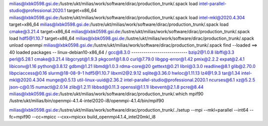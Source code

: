 milias@lxbk0598.gsi.de:/lustre/ukt/milias/work/software/dirac/production_trunk/.spack load intel-parallel-studio@professional.2020.1 target=x86_64
milias@lxbk0598.gsi.de:/lustre/ukt/milias/work/software/dirac/production_trunk/.spack load intel-mkl@2020.4.304 target=x86_64
milias@lxbk0598.gsi.de:/lustre/ukt/milias/work/software/dirac/production_trunk/.spack load cmake@3.21.4 target=x86_64
milias@lxbk0598.gsi.de:/lustre/ukt/milias/work/software/dirac/production_trunk/.spack load hdf5@1.10.7 target=x86_64
milias@lxbk0598.gsi.de:/lustre/ukt/milias/work/software/dirac/production_trunk/.spack unload openmpi
milias@lxbk0598.gsi.de:/lustre/ukt/milias/work/software/dirac/production_trunk/.spack find --loaded
==> 40 loaded packages
-- linux-debian10-x86_64 / gcc@8.3.0 ----------------------------
bzip2@1.0.8                                libffi@3.3         perl@5.28.1
cmake@3.21.4                               libgcrypt@1.9.3    pkgconf@1.8.0
curl@7.79.0                                libgpg-error@1.42  pmix@2.2.2
expat@2.4.1                                libiconv@1.16      python@3.8.12
gdbm@1.21                                  libmd@1.0.3        rdma-core@20
gettext@0.21                               libnl@3.3.0        readline@8.1
glib@2.70.0                                libpciaccess@0.16  slurm@18-08-9-1
hdf5@1.10.7                                libxml2@2.9.12     sqlite@3.36.0
hwloc@1.11.13                              lz4@1.9.3          tar@1.34
intel-mkl@2020.4.304                       munge@0.5.13       util-linux-uuid@2.36.2
intel-parallel-studio@professional.2020.1  ncurses@6.1        xz@5.2.5
json-c@0.15                                numactl@2.0.14     zlib@1.2.11
libbsd@0.11.3                              openssl@1.1.1l
libevent@2.1.8                             pcre@8.44
milias@lxbk0598.gsi.de:/lustre/ukt/milias/work/software/dirac/production_trunk/.which mpif90
/lustre/ukt/milias/bin/openmpi-4.1.4-intel2020-i8/openmpi-4.1.4/bin/mpif90

milias@lxbk0598.gsi.de:/lustre/ukt/milias/work/software/dirac/production_trunk/../setup --mpi --mkl=parallel --int64  --fc=mpif90 --cc=mpicc --cxx=mpicxx build_openmpi4.1.4_intel20mkl_i8 




